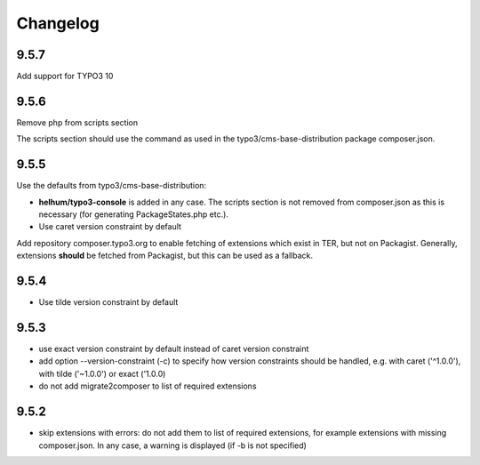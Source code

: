 =========
Changelog
=========

9.5.7
=====

Add support for TYPO3 10

9.5.6
=====

Remove php from scripts section

The scripts section should use the command as used in the
typo3/cms-base-distribution package composer.json.


9.5.5
=====

Use the defaults from typo3/cms-base-distribution:

* **helhum/typo3-console** is added in any case. The scripts section is not
  removed from composer.json as this is necessary (for generating PackageStates.php
  etc.).
* Use caret version constraint by default

Add repository composer.typo3.org to enable fetching of extensions which
exist in TER, but not on Packagist. Generally, extensions **should** be
fetched from Packagist, but this can be used as a fallback.

9.5.4
=====

* Use tilde version constraint by default

9.5.3
=====

* use exact version constraint by default instead of caret version constraint
* add option --version-constraint (-c) to specify how version constraints
  should be handled, e.g. with caret ('^1.0.0'), with tilde ('~1.0.0') or
  exact ('1.0.0)
* do not add migrate2composer to list of required extensions

9.5.2
=====

* skip extensions with errors: do not add them to list of required extensions,
  for example extensions with missing composer.json. In any case, a warning
  is displayed (if -b is not specified)
